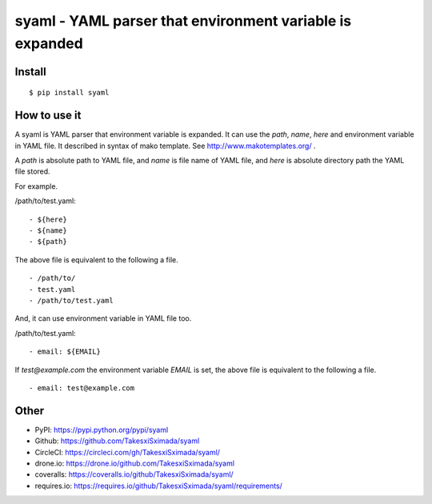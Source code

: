 syaml - YAML parser that environment variable is expanded
=========================================================

.. image:: https://travis-ci.org/TakesxiSximada/syaml.svg?branch=master
   :target: https://travis-ci.org/TakesxiSximada/syaml
   :alt: TravisCI Status

.. image:: https://circleci.com/gh/TakesxiSximada/syaml/tree/master.svg?style=svg
   :target: https://circleci.com/gh/TakesxiSximada/syaml/tree/master
   :alt: CircleCI Status

.. image:: https://drone.io/github.com/TakesxiSximada/syaml/status.png
   :target: https://drone.io/github.com/TakesxiSximada/syaml/status.png
   :alt: drone.io Status

.. image:: https://requires.io/github/TakesxiSximada/syaml/requirements.svg?branch=master
   :target: https://requires.io/github/TakesxiSximada/syaml/requirements/?branch=master
   :alt: Requirements Status

Install
-------

::

   $ pip install syaml

How to use it
-------------

A syaml is YAML parser that environment variable is expanded.
It can use the `path`, `name`, `here` and environment variable in YAML file.
It described in syntax of mako template. See http://www.makotemplates.org/ .

A `path` is absolute path to YAML file, and `name` is file name of YAML file,
and `here` is absolute directory path the YAML file stored.

For example.

/path/to/test.yaml::

  - ${here}
  - ${name}
  - ${path}

The above file is equivalent to the following a file. ::

  - /path/to/
  - test.yaml
  - /path/to/test.yaml

And, it can use environment variable in YAML file too.

/path/to/test.yaml::

  - email: ${EMAIL}

If `test@example.com` the environment variable `EMAIL` is set, the above file is equivalent to the following a file. ::

  - email: test@example.com

Other
-----

- PyPI: https://pypi.python.org/pypi/syaml
- Github: https://github.com/TakesxiSximada/syaml
- CircleCI: https://circleci.com/gh/TakesxiSximada/syaml/
- drone.io: https://drone.io/github.com/TakesxiSximada/syaml
- coveralls: https://coveralls.io/github/TakesxiSximada/syaml/
- requires.io: https://requires.io/github/TakesxiSximada/syaml/requirements/
